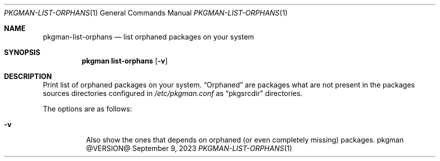 .\" pkgman-list-orphans(1) manual page
.\" See COPYING and COPYRIGHT files for corresponding information.
.Dd September 9, 2023
.Dt PKGMAN-LIST-ORPHANS 1
.Os pkgman @VERSION@
.\" ==================================================================
.Sh NAME
.Nm pkgman-list-orphans
.Nd list orphaned packages on your system
.\" ==================================================================
.Sh SYNOPSIS
.Nm pkgman
.Cm list-orphans
.Op Fl v
.\" ==================================================================
.Sh DESCRIPTION
Print list of orphaned packages on your system.
.Dq Orphaned
are packages what are not present in the packages sources directories
configured in
.Pa /etc/pkgman.conf
as
.Dq pkgsrcdir
directories.
.Pp
The options are as follows:
.Bl -tag -width Ds
.It Fl v
Also show the ones that depends on orphaned
.Pq or even completely missing
packages.
.El
.\" vim: cc=72 tw=70
.\" End of file.
